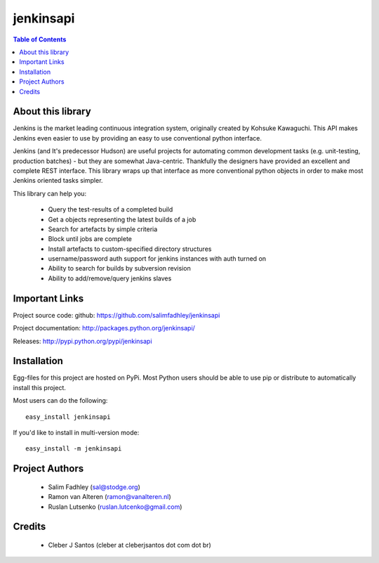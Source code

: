 ============
jenkinsapi
============

.. contents:: Table of Contents
   :depth: 2


About this library
-------------------

Jenkins is the market leading continuous integration system, originally created by Kohsuke Kawaguchi. This API makes Jenkins even easier to use by providing an easy to use conventional python interface.

Jenkins (and It's predecessor Hudson) are useful projects for automating common development tasks (e.g. unit-testing, production batches) - but they are somewhat Java-centric. Thankfully the designers have provided an excellent and complete REST interface. This library wraps up that interface as more conventional python objects in order to make most Jenkins oriented tasks simpler.

This library can help you:

 * Query the test-results of a completed build
 * Get a objects representing the latest builds of a job
 * Search for artefacts by simple criteria
 * Block until jobs are complete
 * Install artefacts to custom-specified directory structures
 * username/password auth support for jenkins instances with auth turned on
 * Ability to search for builds by subversion revision
 * Ability to add/remove/query jenkins slaves

Important Links
----------------

Project source code: github: https://github.com/salimfadhley/jenkinsapi

Project documentation: http://packages.python.org/jenkinsapi/

Releases: http://pypi.python.org/pypi/jenkinsapi

Installation
-------------

Egg-files for this project are hosted on PyPi. Most Python users should be able to use pip or distribute to automatically install this project.

Most users can do the following:
::

    easy_install jenkinsapi

If you'd like to install in multi-version mode:
::

    easy_install -m jenkinsapi

Project Authors
----------------

 * Salim Fadhley (sal@stodge.org) 
 * Ramon van Alteren (ramon@vanalteren.nl) 
 * Ruslan Lutsenko (ruslan.lutcenko@gmail.com)

Credits
-------
    
 * Cleber J Santos (cleber at cleberjsantos dot com dot br)
